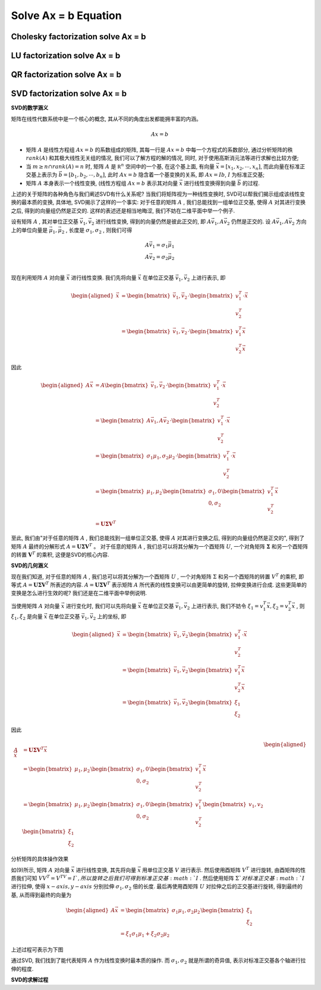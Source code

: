 .. highlight:: c++

.. default-domain:: cpp

=====================
Solve Ax = b Equation
=====================

Cholesky factorization solve Ax = b
====================================

LU factorization solve Ax = b
=============================

QR factorization solve Ax = b
=============================

SVD factorization solve Ax = b
==============================

**SVD的数学涵义**

矩阵在线性代数系统中是一个核心的概念, 其从不同的角度出发都能拥丰富的内涵。

.. math::

    Ax = b

* 矩阵 :math:`A` 是线性方程组 :math:`Ax=b` 的系数组成的矩阵, 其每一行是 :math:`Ax=b` 中每一个方程式的系数部分,
  通过分析矩阵的秩 :math:`rank(A)` 和其极大线性无关组的情况, 我们可以了解方程的解的情况, 同时, 对于使用高斯消元法等进行求解也比较方便;

* 当 :math:`m \ge n \cap rank(A) = n` 时, 矩阵 :math:`A` 是 :math:`\mathbb R^{n}` 空间中的一个基, 在这个基上面, 有向量 :math:`\vec{x} = [x_1, x_2, \cdots, x_n]`, 
  而此向量在标准正交基上表示为 :math:`\vec{b} = [b_1, b_2, \cdots, b_n]`, 此时 :math:`Ax=b` 隐含着一个基变换的关系,
  即 :math:`Ax = Ib`, :math:`I` 为标准正交基;

* 矩阵 :math:`A` 本身表示一个线性变换, (线性方程组 :math:`Ax=b` 表示其对向量 :math:`\vec{x}` 进行线性变换得到向量 :math:`\vec{b}` 的过程.


上述的关于矩阵的各种角色与我们阐述SVD有什么关系呢? 当我们将矩阵视为一种线性变换时, SVD可以帮我们揭示组成该线性变换的最本质的变换, 具体地, 
SVD揭示了这样的一个事实: 对于任意的矩阵 :math:`A`  , 我们总能找到一组单位正交基, 使得 :math:`A`  对其进行变换之后, 得到的向量组仍然是正交的. 
这样的表述还是相当地晦涩, 我们不妨在二维平面中举一个例子.

设有矩阵 :math:`A` , 其对单位正交基 :math:`\vec{v}_1, \vec{v}_2` 进行线性变换, 得到的向量仍然是彼此正交的, 
即 :math:`A\vec{v}_1, A\vec{v}_2` 仍然是正交的. 设 :math:`A\vec{v}_1, A\vec{v}_2` 方向上的单位向量是 :math:`\vec{\mu}_1, \vec{\mu}_2` , 
长度是 :math:`\sigma_1, \sigma_2` , 则我们可得

.. math::

    A\vec{v}_1 = \sigma_1 \vec{\mu}_1 \\
    A\vec{v}_2 = \sigma_2 \vec{\mu}_2 \\

现在利用矩阵 :math:`A` 对向量 :math:`\vec{x}` 进行线性变换. 我们先将向量 :math:`\vec{x}` 在单位正交基 :math:`\vec{v}_1, \vec{v}_2` 上进行表示, 即

.. math::

    \begin{aligned}
    \vec{x} &=
        \begin{bmatrix}
            \vec{v}_1, \vec{v}_2
        \end{bmatrix}
        \cdot 
         \begin{bmatrix}
                v_1^{T} \\
                v_2^{T}
         \end{bmatrix}
         \cdot 
    \vec{x} \\
    &=
    \begin{bmatrix}
            \vec{v}_1, \vec{v}_2
    \end{bmatrix}
     \cdot 
     \begin{bmatrix}
         v_1^{T} \vec{x} \\
         v_2^{T} \vec{x}
     \end{bmatrix}
  \end{aligned}


因此

.. math::
    
  \begin{aligned}
      A\vec{x} &= A
          \begin{bmatrix}
              \vec{v}_1, \vec{v}_2
          \end{bmatrix}
          \cdot 
          \begin{bmatrix}
                  v_1^{T} \\
                  v_2^{T}
          \end{bmatrix}
          \cdot 
      \vec{x} \\
      &=
      \begin{bmatrix}
            A \vec{v}_1, A \vec{v}_2
      \end{bmatrix}
      \cdot 
      \begin{bmatrix}
          v_1^{T}  \\
          v_2^{T} 
      \end{bmatrix}
      \cdot 
      \vec{x}
      \\
      &=
      \begin{bmatrix}
            \sigma_1\mu_1, \sigma_2\mu_2
      \end{bmatrix}
      \cdot 
      \begin{bmatrix}
          v_1^{T}  \\
          v_2^{T} 
      \end{bmatrix}
      \cdot 
      \vec{x}
      \\
      &=
      \begin{bmatrix}
            \mu_1, \mu_2
      \end{bmatrix}
      \begin{bmatrix}
            \sigma_1, 0 \\
            0, \sigma_2
      \end{bmatrix}
      \begin{bmatrix}
          v_1^{T}  \\
          v_2^{T} 
      \end{bmatrix}
      \vec{x}
      \\
      &=
      \mathbf{U} \mathbf{\Sigma} \mathbf{V}^{T}
  \end{aligned}

至此, 我们由"对于任意的矩阵 :math:`A` , 我们总能找到一组单位正交基, 使得 :math:`A` 对其进行变换之后, 得到的向量组仍然是正交的",  得到了矩阵 :math:`A` 最终的分解形式
:math:`A = \mathbf{U} \mathbf{\Sigma} \mathbf{V}^{T}` 。 对于任意的矩阵 :math:`A` , 我们总可以将其分解为一个酉矩阵 :math:`U`, 一个对角矩阵 :math:`\mathbf{\Sigma}` 
和另一个酉矩阵的转置 :math:`\mathbf{V}^{T}` 的乘积, 这便是SVD的核心内容.


**SVD的几何涵义**

现在我们知道, 对于任意的矩阵 :math:`A` , 我们总可以将其分解为一个酉矩阵 :math:`U` , 一个对角矩阵 :math:`\Sigma` 和另一个酉矩阵的转置 :math:`V^{T}` 的乘积,
即等式 :math:`A = \mathbf{U} \mathbf{\Sigma} \mathbf{V}^{T}` 所表述的内容. :math:`A = \mathbf{U} \mathbf{\Sigma} \mathbf{V}^{T}` 表示矩阵 :math:`A` 
所代表的线性变换可以由更简单的旋转, 拉伸变换进行合成. 这些更简单的变换是怎么进行生效的呢? 我们还是在二维平面中举例说明.

当使用矩阵 :math:`A` 对向量 :math:`\vec{x}` 进行变化时, 我们可以先将向量 :math:`\vec{x}` 在单位正交基 :math:`\vec{v}_1, \vec{v}_2` 上进行表示, 
我们不妨令 :math:`\xi_1 = v_1^T \vec{x}, \xi_2 = v_2^T \vec{x}` , 则 :math:`\xi_1, \xi_2` 是向量 :math:`\vec{x}` 在单位正交基 :math:`\vec{v}_1, \vec{v}_2` 上的坐标, 即

.. math::

  \begin{aligned}
      \vec{x} &= 
          \begin{bmatrix}
              \vec{v}_1, \vec{v}_2
          \end{bmatrix}
          \begin{bmatrix}
                  v_1^{T} \\
                  v_2^{T}
          \end{bmatrix}
          \cdot 
      \vec{x} \\
      &=
      \begin{bmatrix}
              \vec{v}_1,  \vec{v}_2
      \end{bmatrix}
        \begin{bmatrix}
          v_1^{T} \vec{x} \\
          v_2^{T} \vec{x}
      \end{bmatrix} 
      \\
      &=
      \begin{bmatrix}
              \vec{v}_1, \vec{v}_2
      \end{bmatrix}
      \begin{bmatrix}
          \xi_1 \\
          \xi_2
      \end{bmatrix} 
  \end{aligned}

因此

.. math::

    \begin{aligned}
      A \vec{x} &= \mathbf{U} \mathbf{\Sigma} \mathbf{V}^{T} \vec{x} \\
            &=  
            \begin{bmatrix}
                    \mu_1, \mu_2
                \end{bmatrix} 
                \begin{bmatrix}
                    \sigma_1, 0 \\
                    0, \sigma_2
                \end{bmatrix}
                \begin{bmatrix}
                    v_1^T \\
                    v_2^T
                \end{bmatrix} 
                \vec{x} 
                \\
            &=  
            \begin{bmatrix}
                    \mu_1, \mu_2
                \end{bmatrix} 
                \begin{bmatrix}
                    \sigma_1, 0 \\
                    0, \sigma_2
                \end{bmatrix}
                \begin{bmatrix}
                    v_1^T \\
                    v_2^T
                \end{bmatrix} 
                \begin{bmatrix}
                    v_1,
                    v_2
                \end{bmatrix} 
                  \begin{bmatrix}
                    \xi_1 \\
                    \xi_2
                \end{bmatrix} 
    \end{aligned}

分析矩阵的具体操作效果

.. image:: svd_1.svg
   :height: 600px
   :width:  600 px
   :align: center

如(9)所示, 矩阵 :math:`A` 对向量 :math:`\vec{x}` 进行线性变换, 其先将向量 :math:`\vec{x}` 用单位正交基 :math:`V` 进行表示. 
然后使用酉矩阵 :math:`V^T`  进行旋转, 由酉矩阵的性质我们可知 :math:`VV^T = V^TV = I `  , 所以旋转之后我们可得到标准正交基 :math:`I` . \
然后使用矩阵 :math:`\Sigma`对标准正交基 :math:`I` 进行拉伸, 使得 :math:`x-axis, y-axis` 分别拉伸 :math:`\sigma_1, \sigma_2` 倍的长度. 
最后再使用酉矩阵 :math:`U` 对拉伸之后的正交基进行旋转, 得到最终的基, 从而得到最终的向量为

.. math::

    \begin{aligned}
      A \vec{x} &= 
            \begin{bmatrix}
                    \sigma_1 \mu_1, \sigma_2 \mu_2
                \end{bmatrix} 
                  \begin{bmatrix}
                    \xi_1 \\
                    \xi_2
                \end{bmatrix} 
                \\
                &=
                \xi_1\sigma_1 \mu_1 + \xi_2 \sigma_2 \mu_2
    \end{aligned}

上述过程可表示为下图

.. image:: svd_2.jpg
   :height: 250px
   :width:  500 px
   :align: center

通过SVD, 我们找到了能代表矩阵 :math:`A` 作为线性变换时最本质的操作. 而 :math:`\sigma_1, \sigma_2` 就是所谓的奇异值, 表示对标准正交基各个轴进行拉伸的程度.

**SVD的求解过程**

